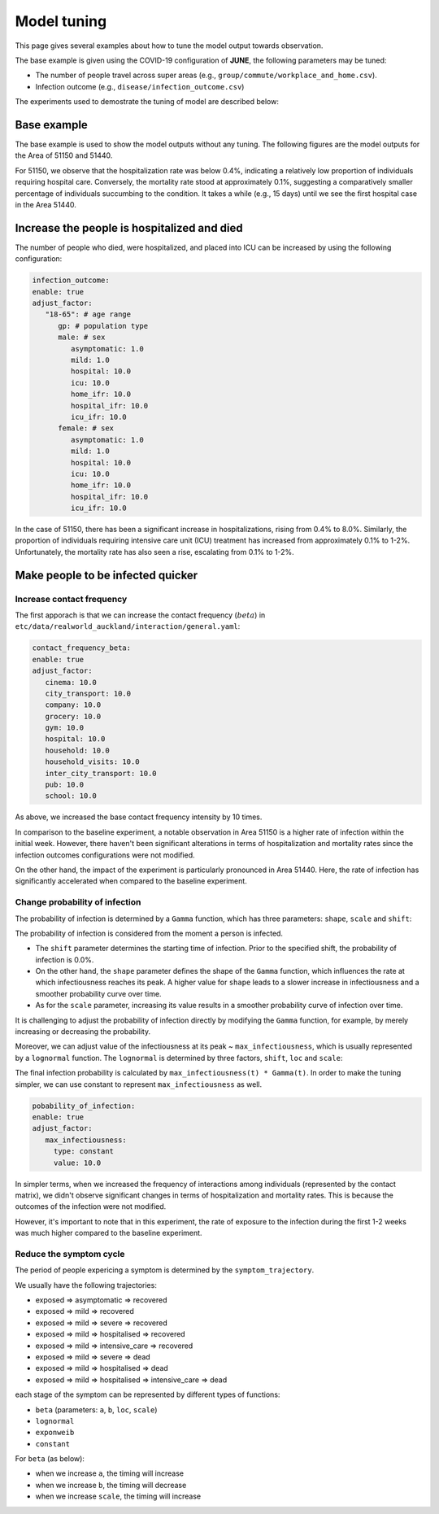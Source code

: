 Model tuning
=====

This page gives several examples about how to tune the model output towards observation.

The base example is given using the COVID-19 configuration of **JUNE**, the following parameters may be tuned:

- The number of people travel across super areas (e.g., ``group/commute/workplace_and_home.csv``).
- Infection outcome (e.g., ``disease/infection_outcome.csv``)


The experiments used to demostrate the tuning of model are described below:

.. tabularcolumns:: |p{5cm}|p{7cm}|p{4cm}|

.. csv-table:: Tuning information
   :file: data/tuning_exp.csv
   :header-rows: 1
   :class: longtable
   :widths: 1 1 1



**********
Base example
**********
The base example is used to show the model outputs without any tuning. 
The following figures are the model outputs for the Area of 51150 and 51440.

|pic1| |pic2|

|pic3| |pic4|

.. |pic1| image:: data/tuning/base/51150_infection_1.png
   :width: 45%

.. |pic2| image:: data/tuning/base/51150_infection_2.png
   :width: 45%

.. |pic3| image:: data/tuning/base/51440_infection_1.png
   :width: 45%

.. |pic4| image:: data/tuning/base/51440_infection_2.png
   :width: 45%


For 51150, we observe that the hospitalization rate was below 0.4%, indicating a relatively low proportion of individuals requiring hospital care. Conversely, the mortality rate stood at approximately 0.1%, suggesting a comparatively smaller percentage of individuals succumbing to the condition.
It takes a while (e.g., 15 days) until we see the first hospital case in the Area 51440.


**********
Increase the people is hospitalized and died
**********
The number of people who died, were hospitalized, and placed into ICU can be increased by using the following configuration:

.. code-block:: python

   infection_outcome:
   enable: true
   adjust_factor:
      "18-65": # age range
         gp: # population type
         male: # sex
            asymptomatic: 1.0
            mild: 1.0
            hospital: 10.0
            icu: 10.0
            home_ifr: 10.0
            hospital_ifr: 10.0
            icu_ifr: 10.0
         female: # sex
            asymptomatic: 1.0
            mild: 1.0
            hospital: 10.0
            icu: 10.0
            home_ifr: 10.0
            hospital_ifr: 10.0
            icu_ifr: 10.0


|pic5| |pic6|

|pic7| |pic8|

.. |pic5| image:: data/tuning/exp1/51150_infection_1.png
   :width: 45%

.. |pic6| image:: data/tuning/exp1/51150_infection_2.png
   :width: 45%

.. |pic7| image:: data/tuning/exp1/51440_infection_1.png
   :width: 45%

.. |pic8| image:: data/tuning/exp1/51440_infection_2.png
   :width: 45%


In the case of 51150, there has been a significant increase in hospitalizations, 
rising from 0.4% to 8.0%. Similarly, the proportion of individuals requiring intensive care unit (ICU) treatment has increased 
from approximately 0.1% to 1-2%. Unfortunately, the mortality rate has also seen a rise, escalating from 0.1% to 1-2%.


**********
Make people to be infected quicker
**********

Increase contact frequency
----------------------

The first apporach is that we can increase the contact frequency (:math:`beta`) in ``etc/data/realworld_auckland/interaction/general.yaml``:

.. code-block:: python

   contact_frequency_beta:
   enable: true
   adjust_factor:
      cinema: 10.0
      city_transport: 10.0
      company: 10.0
      grocery: 10.0
      gym: 10.0
      hospital: 10.0
      household: 10.0
      household_visits: 10.0
      inter_city_transport: 10.0
      pub: 10.0
      school: 10.0

As above, we increased the base contact frequency intensity by 10 times.

|pic9| |pic10|

|pic11| |pic12|

.. |pic9| image:: data/tuning/exp2/51150_infection_1.png
   :width: 45%

.. |pic10| image:: data/tuning/exp2/51150_infection_2.png
   :width: 45%

.. |pic11| image:: data/tuning/exp2/51440_infection_1.png
   :width: 45%

.. |pic12| image:: data/tuning/exp2/51440_infection_2.png
   :width: 45%

In comparison to the baseline experiment, a notable observation in Area 51150 is a higher rate of infection within the initial week. However, there haven't been significant alterations in terms of hospitalization and mortality rates since the infection outcomes configurations were not modified.

On the other hand, the impact of the experiment is particularly pronounced in Area 51440. Here, the rate of infection has significantly accelerated when compared to the baseline experiment.

Change probability of infection
----------------------

The probability of infection is determined by a ``Gamma`` function, which has three parameters: ``shape``, ``scale`` and ``shift``:

|pic13| |pic14|

|pic15| |pic16|

.. |pic13| image:: data/tuning/exp3/gamma_shift.png
   :width: 45%

.. |pic14| image:: data/tuning/exp3/gamma_shape.png
   :width: 45%

.. |pic15| image:: data/tuning/exp3/gamma_scale1.png
   :width: 45%

.. |pic16| image:: data/tuning/exp3/gamma_scale2.png
   :width: 45%

The probability of infection is considered from the moment a person is infected.

- The ``shift`` parameter determines the starting time of infection. Prior to the specified shift, the probability of infection is 0.0%.

- On the other hand, the ``shape`` parameter defines the shape of the ``Gamma`` function, which influences the rate at which infectiousness reaches its peak. A higher value for ``shape`` leads to a slower increase in infectiousness and a smoother probability curve over time.

- As for the ``scale`` parameter, increasing its value results in a smoother probability curve of infection over time.

It is challenging to adjust the probability of infection directly by modifying the ``Gamma`` function, for example, by merely increasing or decreasing the probability.

Moreover, we can adjust value of the infectiousness at its peak ~ ``max_infectiousness``, 
which is usually represented by a ``lognormal`` function. The ``lognormal`` is determined by three factors, ``shift``, ``loc`` and ``scale``:

|pic17| |pic18|

.. |pic17| image:: data/tuning/exp3/lognorm_scale.png
   :width: 45%

.. |pic18| image:: data/tuning/exp3/lognorm_shape.png
   :width: 45%

The final infection probability is calculated by ``max_infectiousness(t) * Gamma(t)``. In order to make the tuning simpler, we can use constant to represent ``max_infectiousness`` as well.

.. code-block:: python

   pobability_of_infection:
   enable: true
   adjust_factor:
      max_infectiousness:
        type: constant
        value: 10.0


|pic19| |pic20|

|pic21| |pic22|

.. |pic19| image:: data/tuning/exp3/51150_infection_1.png
   :width: 45%

.. |pic20| image:: data/tuning/exp3/51150_infection_2.png
   :width: 45%

.. |pic21| image:: data/tuning/exp3/51440_infection_1.png
   :width: 45%

.. |pic22| image:: data/tuning/exp3/51440_infection_2.png
   :width: 45%

In simpler terms, when we increased the frequency of interactions among individuals (represented by the contact matrix), we didn't observe significant changes in terms of hospitalization and mortality rates. This is because the outcomes of the infection were not modified.

However, it's important to note that in this experiment, the rate of exposure to the infection during the first 1-2 weeks was much higher compared to the baseline experiment.


Reduce the symptom cycle
----------------------

The period of people expericing a symptom is determined by the ``symptom_trajectory``. 

We usually have the following trajectories:

- exposed => asymptomatic => recovered
- exposed => mild => recovered 
- exposed => mild => severe => recovered
- exposed => mild => hospitalised => recovered
- exposed => mild => intensive_care => recovered
- exposed => mild => severe => dead
- exposed => mild => hospitalised => dead
- exposed => mild => hospitalised => intensive_care => dead

each stage of the symptom can be represented by different types of functions:

- ``beta`` (parameters: ``a``, ``b``, ``loc``, ``scale``)
- ``lognormal``
- ``exponweib``
- ``constant``

For ``beta`` (as below):

- when we increase ``a``, the timing will increase
- when we increase ``b``, the timing will decrease
- when we increase ``scale``, the timing will increase

|pic23| |pic24|

|pic25|

.. |pic23| image:: data/tuning/exp4/beta_alpha.png
   :width: 45%

.. |pic24| image:: data/tuning/exp4/beta_beta.png
   :width: 45%

.. |pic25| image:: data/tuning/exp4/beta_scale.png
   :width: 45%





